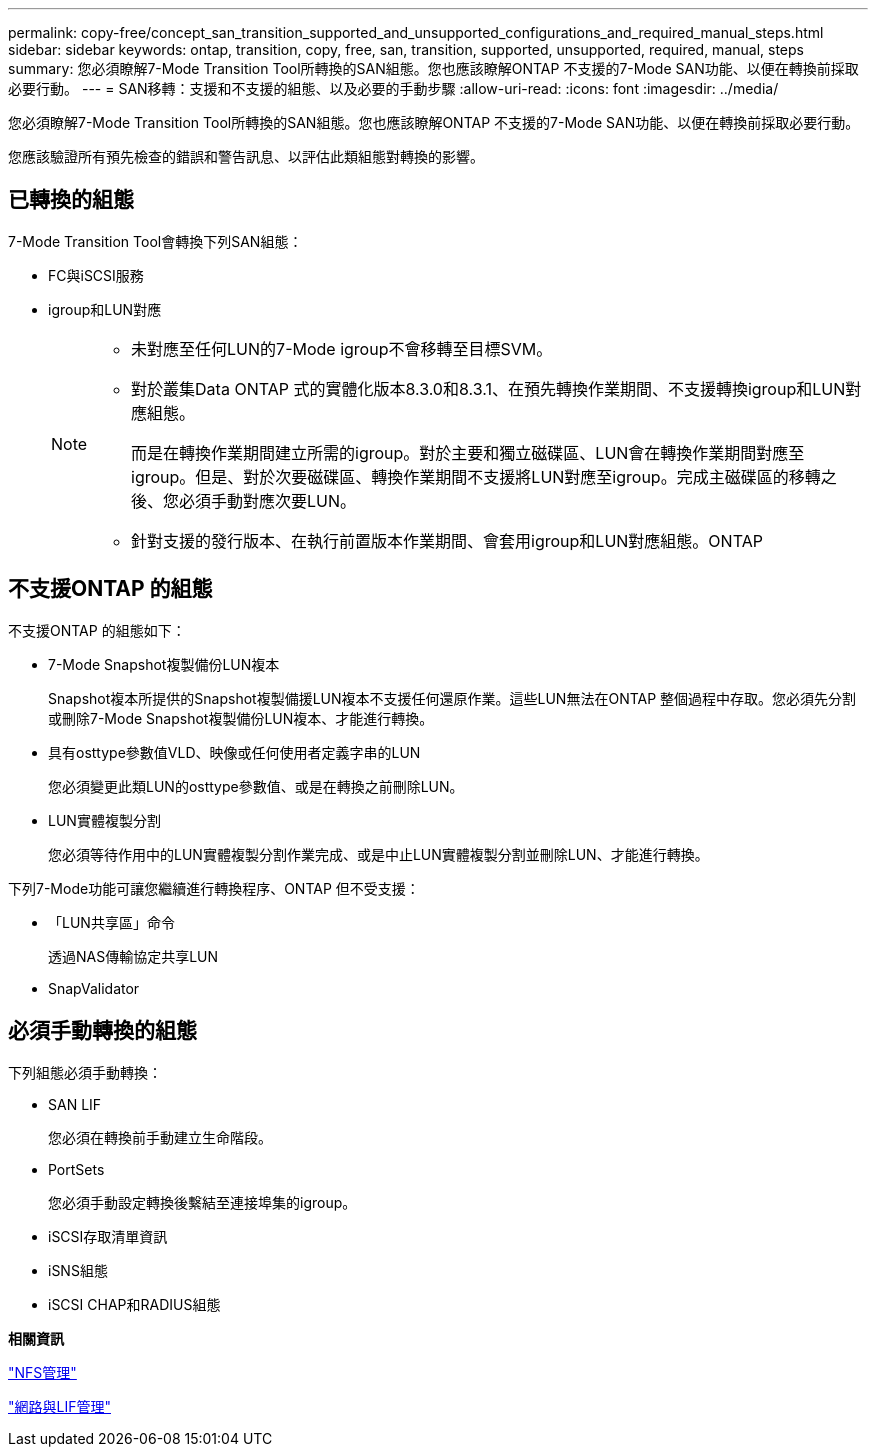 ---
permalink: copy-free/concept_san_transition_supported_and_unsupported_configurations_and_required_manual_steps.html 
sidebar: sidebar 
keywords: ontap, transition, copy, free, san, transition, supported, unsupported, required, manual, steps 
summary: 您必須瞭解7-Mode Transition Tool所轉換的SAN組態。您也應該瞭解ONTAP 不支援的7-Mode SAN功能、以便在轉換前採取必要行動。 
---
= SAN移轉：支援和不支援的組態、以及必要的手動步驟
:allow-uri-read: 
:icons: font
:imagesdir: ../media/


[role="lead"]
您必須瞭解7-Mode Transition Tool所轉換的SAN組態。您也應該瞭解ONTAP 不支援的7-Mode SAN功能、以便在轉換前採取必要行動。

您應該驗證所有預先檢查的錯誤和警告訊息、以評估此類組態對轉換的影響。



== 已轉換的組態

7-Mode Transition Tool會轉換下列SAN組態：

* FC與iSCSI服務
* igroup和LUN對應
+
[NOTE]
====
** 未對應至任何LUN的7-Mode igroup不會移轉至目標SVM。
** 對於叢集Data ONTAP 式的實體化版本8.3.0和8.3.1、在預先轉換作業期間、不支援轉換igroup和LUN對應組態。
+
而是在轉換作業期間建立所需的igroup。對於主要和獨立磁碟區、LUN會在轉換作業期間對應至igroup。但是、對於次要磁碟區、轉換作業期間不支援將LUN對應至igroup。完成主磁碟區的移轉之後、您必須手動對應次要LUN。

** 針對支援的發行版本、在執行前置版本作業期間、會套用igroup和LUN對應組態。ONTAP


====




== 不支援ONTAP 的組態

不支援ONTAP 的組態如下：

* 7-Mode Snapshot複製備份LUN複本
+
Snapshot複本所提供的Snapshot複製備援LUN複本不支援任何還原作業。這些LUN無法在ONTAP 整個過程中存取。您必須先分割或刪除7-Mode Snapshot複製備份LUN複本、才能進行轉換。

* 具有osttype參數值VLD、映像或任何使用者定義字串的LUN
+
您必須變更此類LUN的osttype參數值、或是在轉換之前刪除LUN。

* LUN實體複製分割
+
您必須等待作用中的LUN實體複製分割作業完成、或是中止LUN實體複製分割並刪除LUN、才能進行轉換。



下列7-Mode功能可讓您繼續進行轉換程序、ONTAP 但不受支援：

* 「LUN共享區」命令
+
透過NAS傳輸協定共享LUN

* SnapValidator




== 必須手動轉換的組態

下列組態必須手動轉換：

* SAN LIF
+
您必須在轉換前手動建立生命階段。

* PortSets
+
您必須手動設定轉換後繫結至連接埠集的igroup。

* iSCSI存取清單資訊
* iSNS組態
* iSCSI CHAP和RADIUS組態


*相關資訊*

https://docs.netapp.com/ontap-9/topic/com.netapp.doc.cdot-famg-nfs/home.html["NFS管理"]

https://docs.netapp.com/us-en/ontap/networking/index.html["網路與LIF管理"]
